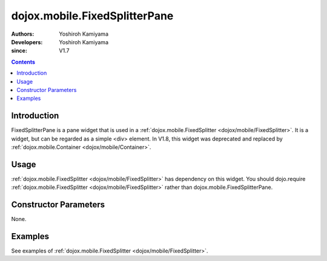.. _dojox/mobile/FixedSplitterPane:

==============================
dojox.mobile.FixedSplitterPane
==============================

:Authors: Yoshiroh Kamiyama
:Developers: Yoshiroh Kamiyama
:since: V1.7

.. contents ::
    :depth: 2

Introduction
============

FixedSplitterPane is a pane widget that is used in a :ref:`dojox.mobile.FixedSplitter <dojox/mobile/FixedSplitter>`. It is a widget, but can be regarded as a simple <div> element. In V1.8, this widget was deprecated and replaced by :ref:`dojox.mobile.Container <dojox/mobile/Container>`.

Usage
=====

:ref:`dojox.mobile.FixedSplitter <dojox/mobile/FixedSplitter>` has dependency on this widget. You should dojo.require :ref:`dojox.mobile.FixedSplitter <dojox/mobile/FixedSplitter>` rather than dojox.mobile.FixedSplitterPane.

Constructor Parameters
======================

None.

Examples
========

See examples of :ref:`dojox.mobile.FixedSplitter <dojox/mobile/FixedSplitter>`.
